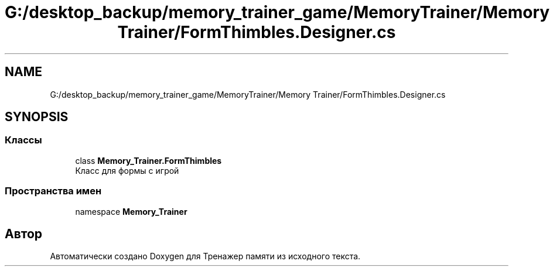 .TH "G:/desktop_backup/memory_trainer_game/MemoryTrainer/Memory Trainer/FormThimbles.Designer.cs" 3 "Вс 8 Дек 2019" "Тренажер памяти" \" -*- nroff -*-
.ad l
.nh
.SH NAME
G:/desktop_backup/memory_trainer_game/MemoryTrainer/Memory Trainer/FormThimbles.Designer.cs
.SH SYNOPSIS
.br
.PP
.SS "Классы"

.in +1c
.ti -1c
.RI "class \fBMemory_Trainer\&.FormThimbles\fP"
.br
.RI "Класс для формы с игрой "
.in -1c
.SS "Пространства имен"

.in +1c
.ti -1c
.RI "namespace \fBMemory_Trainer\fP"
.br
.in -1c
.SH "Автор"
.PP 
Автоматически создано Doxygen для Тренажер памяти из исходного текста\&.
